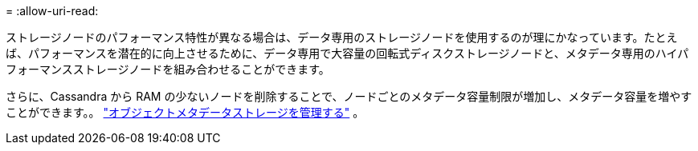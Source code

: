 = 
:allow-uri-read: 


ストレージノードのパフォーマンス特性が異なる場合は、データ専用のストレージノードを使用するのが理にかなっています。たとえば、パフォーマンスを潜在的に向上させるために、データ専用で大容量の回転式ディスクストレージノードと、メタデータ専用のハイパフォーマンスストレージノードを組み合わせることができます。

さらに、Cassandra から RAM の少ないノードを削除することで、ノードごとのメタデータ容量制限が増加し、メタデータ容量を増やすことができます。。 link:../admin/managing-object-metadata-storage.html["オブジェクトメタデータストレージを管理する"] 。
